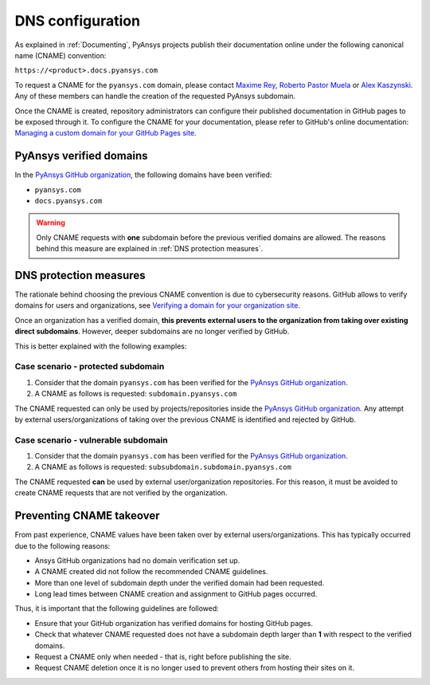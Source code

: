 DNS configuration
=================

As explained in :ref:`Documenting`, PyAnsys projects publish their documentation
online under the following canonical name (CNAME) convention:

``https://<product>.docs.pyansys.com``

To request a CNAME for the ``pyansys.com`` domain, please contact
`Maxime Rey`_, `Roberto Pastor Muela`_ or `Alex Kaszynski`_. Any of these members
can handle the creation of the requested PyAnsys subdomain.

Once the CNAME is created, repository administrators can configure their published
documentation in GitHub pages to be exposed through it. To configure the CNAME
for your documentation, please refer to GitHub's online documentation:
`Managing a custom domain for your GitHub Pages site`_.

PyAnsys verified domains
------------------------

In the `PyAnsys GitHub organization`_, the following domains have been verified:

* ``pyansys.com``
* ``docs.pyansys.com``

.. warning::

    Only CNAME requests with **one** subdomain before the previous verified
    domains are allowed. The reasons behind this measure are explained in
    :ref:`DNS protection measures`.

DNS protection measures
-----------------------

The rationale behind choosing the previous CNAME convention is due to cybersecurity reasons.
GitHub allows to verify domains for users and organizations, see `Verifying a domain for your organization site`_.

Once an organization has a verified domain, **this prevents external users to the organization from
taking over existing direct subdomains**. However, deeper subdomains are no longer verified by
GitHub.

This is better explained with the following examples:

Case scenario - **protected** subdomain
~~~~~~~~~~~~~~~~~~~~~~~~~~~~~~~~~~~~~~~

#. Consider that the domain ``pyansys.com`` has been verified for the `PyAnsys GitHub organization`_.
#. A CNAME as follows is requested: ``subdomain.pyansys.com``

The CNAME requested can only be used by projects/repositories inside the `PyAnsys GitHub organization`_.
Any attempt by external users/organizations of taking over the previous CNAME is identified and rejected by GitHub.

Case scenario - **vulnerable** subdomain
~~~~~~~~~~~~~~~~~~~~~~~~~~~~~~~~~~~~~~~~

#. Consider that the domain ``pyansys.com`` has been verified for the `PyAnsys GitHub organization`_.
#. A CNAME as follows is requested: ``subsubdomain.subdomain.pyansys.com``

The CNAME requested **can** be used by external user/organization repositories. For this reason,
it must be avoided to create CNAME requests that are not verified by the organization.


Preventing CNAME takeover
-------------------------

From past experience, CNAME values have been taken over by external users/organizations. This has typically
occurred due to the following reasons:

* Ansys GitHub organizations had no domain verification set up.
* A CNAME created did not follow the recommended CNAME guidelines.
* More than one level of subdomain depth under the verified domain had been requested.
* Long lead times between CNAME creation and assignment to GitHub pages occurred.

Thus, it is important that the following guidelines are followed:

* Ensure that your GitHub organization has verified domains for hosting GitHub pages.
* Check that whatever CNAME requested does not have a subdomain depth larger than **1** with respect to the verified domains.
* Request a CNAME only when needed - that is, right before publishing the site.
* Request CNAME deletion once it is no longer used to prevent others from hosting their sites on it.


..
   Links

.. _PyAnsys DNS Zones: https://portal.azure.com/#@ansys.com/resource/subscriptions/2870ae10-53f8-46b1-8971-93761377c38b/resourceGroups/pyansys/providers/Microsoft.Network/dnszones/pyansys.com/overview
.. _Maxime Rey: https://teams.microsoft.com/l/chat/0/0?users=maxime.rey@ansys.com
.. _Roberto Pastor Muela: https://teams.microsoft.com/l/chat/0/0?users=roberto.pastormuela@ansys.com
.. _Alex Kaszynski: https://teams.microsoft.com/l/chat/0/0?users=alexander.kaszynski@ansys.com
.. _PyAnsys GitHub organization: https://github.com/pyansys
.. _Managing a custom domain for your GitHub Pages site: https://docs.github.com/en/pages/configuring-a-custom-domain-for-your-github-pages-site/managing-a-custom-domain-for-your-github-pages-site
.. _Verifying a domain for your organization site: https://docs.github.com/en/pages/configuring-a-custom-domain-for-your-github-pages-site/verifying-your-custom-domain-for-github-pages#verifying-a-domain-for-your-organization-site